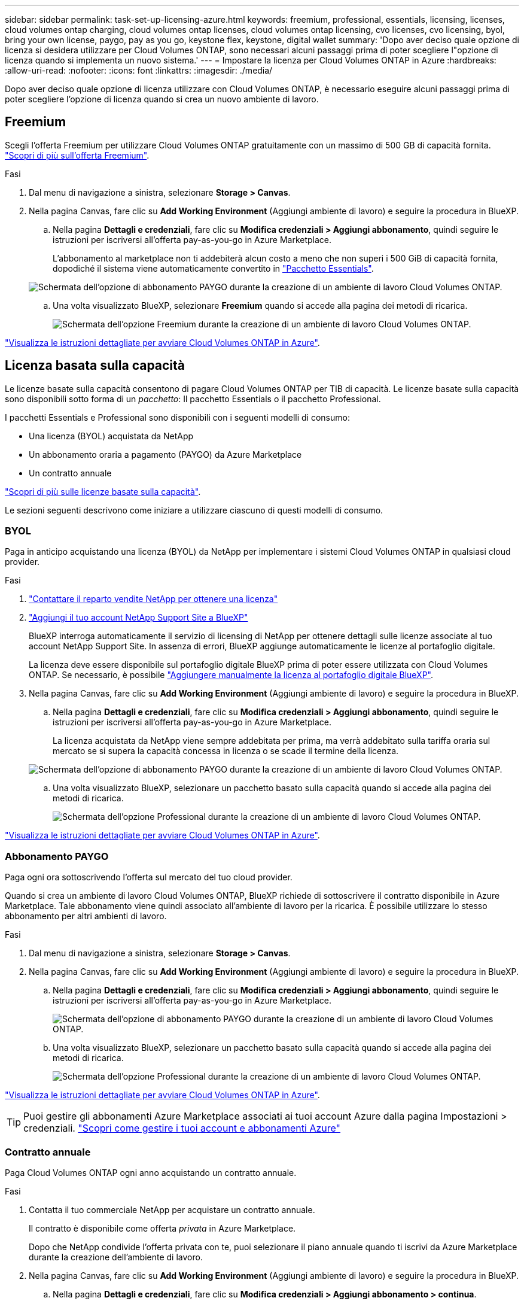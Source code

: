 ---
sidebar: sidebar 
permalink: task-set-up-licensing-azure.html 
keywords: freemium, professional, essentials, licensing, licenses, cloud volumes ontap charging, cloud volumes ontap licenses, cloud volumes ontap licensing, cvo licenses, cvo licensing, byol, bring your own license, paygo, pay as you go, keystone flex, keystone, digital wallet 
summary: 'Dopo aver deciso quale opzione di licenza si desidera utilizzare per Cloud Volumes ONTAP, sono necessari alcuni passaggi prima di poter scegliere l"opzione di licenza quando si implementa un nuovo sistema.' 
---
= Impostare la licenza per Cloud Volumes ONTAP in Azure
:hardbreaks:
:allow-uri-read: 
:nofooter: 
:icons: font
:linkattrs: 
:imagesdir: ./media/


[role="lead"]
Dopo aver deciso quale opzione di licenza utilizzare con Cloud Volumes ONTAP, è necessario eseguire alcuni passaggi prima di poter scegliere l'opzione di licenza quando si crea un nuovo ambiente di lavoro.



== Freemium

Scegli l'offerta Freemium per utilizzare Cloud Volumes ONTAP gratuitamente con un massimo di 500 GB di capacità fornita. link:https://docs.netapp.com/us-en/bluexp-cloud-volumes-ontap/concept-licensing.html#packages["Scopri di più sull'offerta Freemium"^].

.Fasi
. Dal menu di navigazione a sinistra, selezionare *Storage > Canvas*.
. Nella pagina Canvas, fare clic su *Add Working Environment* (Aggiungi ambiente di lavoro) e seguire la procedura in BlueXP.
+
.. Nella pagina *Dettagli e credenziali*, fare clic su *Modifica credenziali > Aggiungi abbonamento*, quindi seguire le istruzioni per iscriversi all'offerta pay-as-you-go in Azure Marketplace.
+
L'abbonamento al marketplace non ti addebiterà alcun costo a meno che non superi i 500 GiB di capacità fornita, dopodiché il sistema viene automaticamente convertito in link:https://docs.netapp.com/us-en/bluexp-cloud-volumes-ontap/concept-licensing.html#capacity-based-licensing["Pacchetto Essentials"^].

+
image:screenshot-azure-paygo-subscription.png["Schermata dell'opzione di abbonamento PAYGO durante la creazione di un ambiente di lavoro Cloud Volumes ONTAP."]

.. Una volta visualizzato BlueXP, selezionare *Freemium* quando si accede alla pagina dei metodi di ricarica.
+
image:screenshot-freemium.png["Schermata dell'opzione Freemium durante la creazione di un ambiente di lavoro Cloud Volumes ONTAP."]





link:task-deploying-otc-azure.html["Visualizza le istruzioni dettagliate per avviare Cloud Volumes ONTAP in Azure"].



== Licenza basata sulla capacità

Le licenze basate sulla capacità consentono di pagare Cloud Volumes ONTAP per TIB di capacità. Le licenze basate sulla capacità sono disponibili sotto forma di un _pacchetto_: Il pacchetto Essentials o il pacchetto Professional.

I pacchetti Essentials e Professional sono disponibili con i seguenti modelli di consumo:

* Una licenza (BYOL) acquistata da NetApp
* Un abbonamento oraria a pagamento (PAYGO) da Azure Marketplace
* Un contratto annuale


link:concept-licensing.html["Scopri di più sulle licenze basate sulla capacità"].

Le sezioni seguenti descrivono come iniziare a utilizzare ciascuno di questi modelli di consumo.



=== BYOL

Paga in anticipo acquistando una licenza (BYOL) da NetApp per implementare i sistemi Cloud Volumes ONTAP in qualsiasi cloud provider.

.Fasi
. https://cloud.netapp.com/contact-cds["Contattare il reparto vendite NetApp per ottenere una licenza"^]
. https://docs.netapp.com/us-en/bluexp-setup-admin/task-adding-nss-accounts.html#add-an-nss-account["Aggiungi il tuo account NetApp Support Site a BlueXP"^]
+
BlueXP interroga automaticamente il servizio di licensing di NetApp per ottenere dettagli sulle licenze associate al tuo account NetApp Support Site. In assenza di errori, BlueXP aggiunge automaticamente le licenze al portafoglio digitale.

+
La licenza deve essere disponibile sul portafoglio digitale BlueXP prima di poter essere utilizzata con Cloud Volumes ONTAP. Se necessario, è possibile link:task-manage-capacity-licenses.html#add-purchased-licenses-to-your-account["Aggiungere manualmente la licenza al portafoglio digitale BlueXP"].

. Nella pagina Canvas, fare clic su *Add Working Environment* (Aggiungi ambiente di lavoro) e seguire la procedura in BlueXP.
+
.. Nella pagina *Dettagli e credenziali*, fare clic su *Modifica credenziali > Aggiungi abbonamento*, quindi seguire le istruzioni per iscriversi all'offerta pay-as-you-go in Azure Marketplace.
+
La licenza acquistata da NetApp viene sempre addebitata per prima, ma verrà addebitato sulla tariffa oraria sul mercato se si supera la capacità concessa in licenza o se scade il termine della licenza.

+
image:screenshot-azure-paygo-subscription.png["Schermata dell'opzione di abbonamento PAYGO durante la creazione di un ambiente di lavoro Cloud Volumes ONTAP."]

.. Una volta visualizzato BlueXP, selezionare un pacchetto basato sulla capacità quando si accede alla pagina dei metodi di ricarica.
+
image:screenshot-professional.png["Schermata dell'opzione Professional durante la creazione di un ambiente di lavoro Cloud Volumes ONTAP."]





link:task-deploying-otc-azure.html["Visualizza le istruzioni dettagliate per avviare Cloud Volumes ONTAP in Azure"].



=== Abbonamento PAYGO

Paga ogni ora sottoscrivendo l'offerta sul mercato del tuo cloud provider.

Quando si crea un ambiente di lavoro Cloud Volumes ONTAP, BlueXP richiede di sottoscrivere il contratto disponibile in Azure Marketplace. Tale abbonamento viene quindi associato all'ambiente di lavoro per la ricarica. È possibile utilizzare lo stesso abbonamento per altri ambienti di lavoro.

.Fasi
. Dal menu di navigazione a sinistra, selezionare *Storage > Canvas*.
. Nella pagina Canvas, fare clic su *Add Working Environment* (Aggiungi ambiente di lavoro) e seguire la procedura in BlueXP.
+
.. Nella pagina *Dettagli e credenziali*, fare clic su *Modifica credenziali > Aggiungi abbonamento*, quindi seguire le istruzioni per iscriversi all'offerta pay-as-you-go in Azure Marketplace.
+
image:screenshot-azure-paygo-subscription.png["Schermata dell'opzione di abbonamento PAYGO durante la creazione di un ambiente di lavoro Cloud Volumes ONTAP."]

.. Una volta visualizzato BlueXP, selezionare un pacchetto basato sulla capacità quando si accede alla pagina dei metodi di ricarica.
+
image:screenshot-professional.png["Schermata dell'opzione Professional durante la creazione di un ambiente di lavoro Cloud Volumes ONTAP."]





link:task-deploying-otc-azure.html["Visualizza le istruzioni dettagliate per avviare Cloud Volumes ONTAP in Azure"].


TIP: Puoi gestire gli abbonamenti Azure Marketplace associati ai tuoi account Azure dalla pagina Impostazioni > credenziali. https://docs.netapp.com/us-en/bluexp-setup-admin/task-adding-azure-accounts.html["Scopri come gestire i tuoi account e abbonamenti Azure"^]



=== Contratto annuale

Paga Cloud Volumes ONTAP ogni anno acquistando un contratto annuale.

.Fasi
. Contatta il tuo commerciale NetApp per acquistare un contratto annuale.
+
Il contratto è disponibile come offerta _privata_ in Azure Marketplace.

+
Dopo che NetApp condivide l'offerta privata con te, puoi selezionare il piano annuale quando ti iscrivi da Azure Marketplace durante la creazione dell'ambiente di lavoro.

. Nella pagina Canvas, fare clic su *Add Working Environment* (Aggiungi ambiente di lavoro) e seguire la procedura in BlueXP.
+
.. Nella pagina *Dettagli e credenziali*, fare clic su *Modifica credenziali > Aggiungi abbonamento > continua*.
.. Nel portale Azure, seleziona il piano annuale condiviso con il tuo account Azure, quindi fai clic su *Iscriviti*.
.. Una volta visualizzato BlueXP, selezionare un pacchetto basato sulla capacità quando si accede alla pagina dei metodi di ricarica.
+
image:screenshot-professional.png["Schermata dell'opzione Professional durante la creazione di un ambiente di lavoro Cloud Volumes ONTAP."]





link:task-deploying-otc-azure.html["Visualizza le istruzioni dettagliate per avviare Cloud Volumes ONTAP in Azure"].



== Iscrizione Keystone

Un abbonamento Keystone è un servizio basato su abbonamento pay-as-you-grow. link:concept-licensing.html#keystone-subscription["Scopri di più sugli abbonamenti NetApp Keystone"].

.Fasi
. Se non disponi ancora di un abbonamento, https://www.netapp.com/forms/keystone-sales-contact/["Contatta NetApp"^]
. Mailto:ng-keystone-success@netapp.com[Contatta NetApp] per autorizzare il tuo account utente BlueXP con uno o più abbonamenti Keystone.
. Dopo che NetApp ha autorizzato il tuo account, link:task-manage-keystone.html#link-a-subscription["Collega i tuoi abbonamenti per l'utilizzo con Cloud Volumes ONTAP"].
. Nella pagina Canvas, fare clic su *Add Working Environment* (Aggiungi ambiente di lavoro) e seguire la procedura in BlueXP.
+
.. Quando richiesto, selezionare il metodo di ricarica per l'abbonamento Keystone.
+
image:screenshot-keystone.png["Schermata dell'opzione di abbonamento Keystone durante la creazione di un ambiente di lavoro Cloud Volumes ONTAP."]





link:task-deploying-otc-azure.html["Visualizza le istruzioni dettagliate per avviare Cloud Volumes ONTAP in Azure"].
